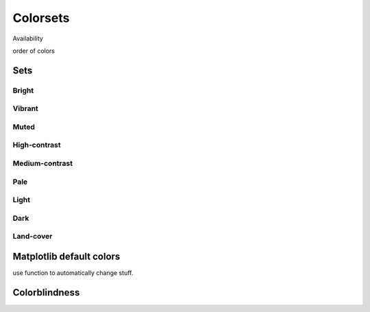 
*********
Colorsets
*********

Availability

order of colors

Sets
====

Bright
------

.. image:: /img/cset_bright.svg
    :alt: Bright colorset
    :class: img-padding

Vibrant
-------

.. image:: /img/cset_vibrant.svg
    :alt: Vibrant colorset
    :class: img-padding

Muted
-----

.. image:: /img/cset_muted.svg
    :alt: Muted colorset
    :class: img-padding

High-contrast
-------------

.. image:: /img/cset_high_contrast.svg
    :alt: High-contrast colorset
    :class: img-padding

Medium-contrast
---------------

.. image:: /img/cset_medium_contrast.svg
    :alt: Medium-contrast colorset
    :class: img-padding

Pale
----

.. image:: /img/cset_pale.svg
    :alt: Pale colorset
    :class: img-padding

Light
-----

.. image:: /img/cset_light.svg
    :alt: Light colorset
    :class: img-padding

Dark
----

.. image:: /img/cset_dark.svg
    :alt: Dark colorset
    :class: img-padding

Land-cover
----------

.. image:: /img/cset_land_cover.svg
    :alt: Land-cover colorset
    :class: img-padding


Matplotlib default colors
=========================

use function to automatically change stuff.

Colorblindness
==============

.. image:: /img/cset_cvd.svg
    :width: 100%
